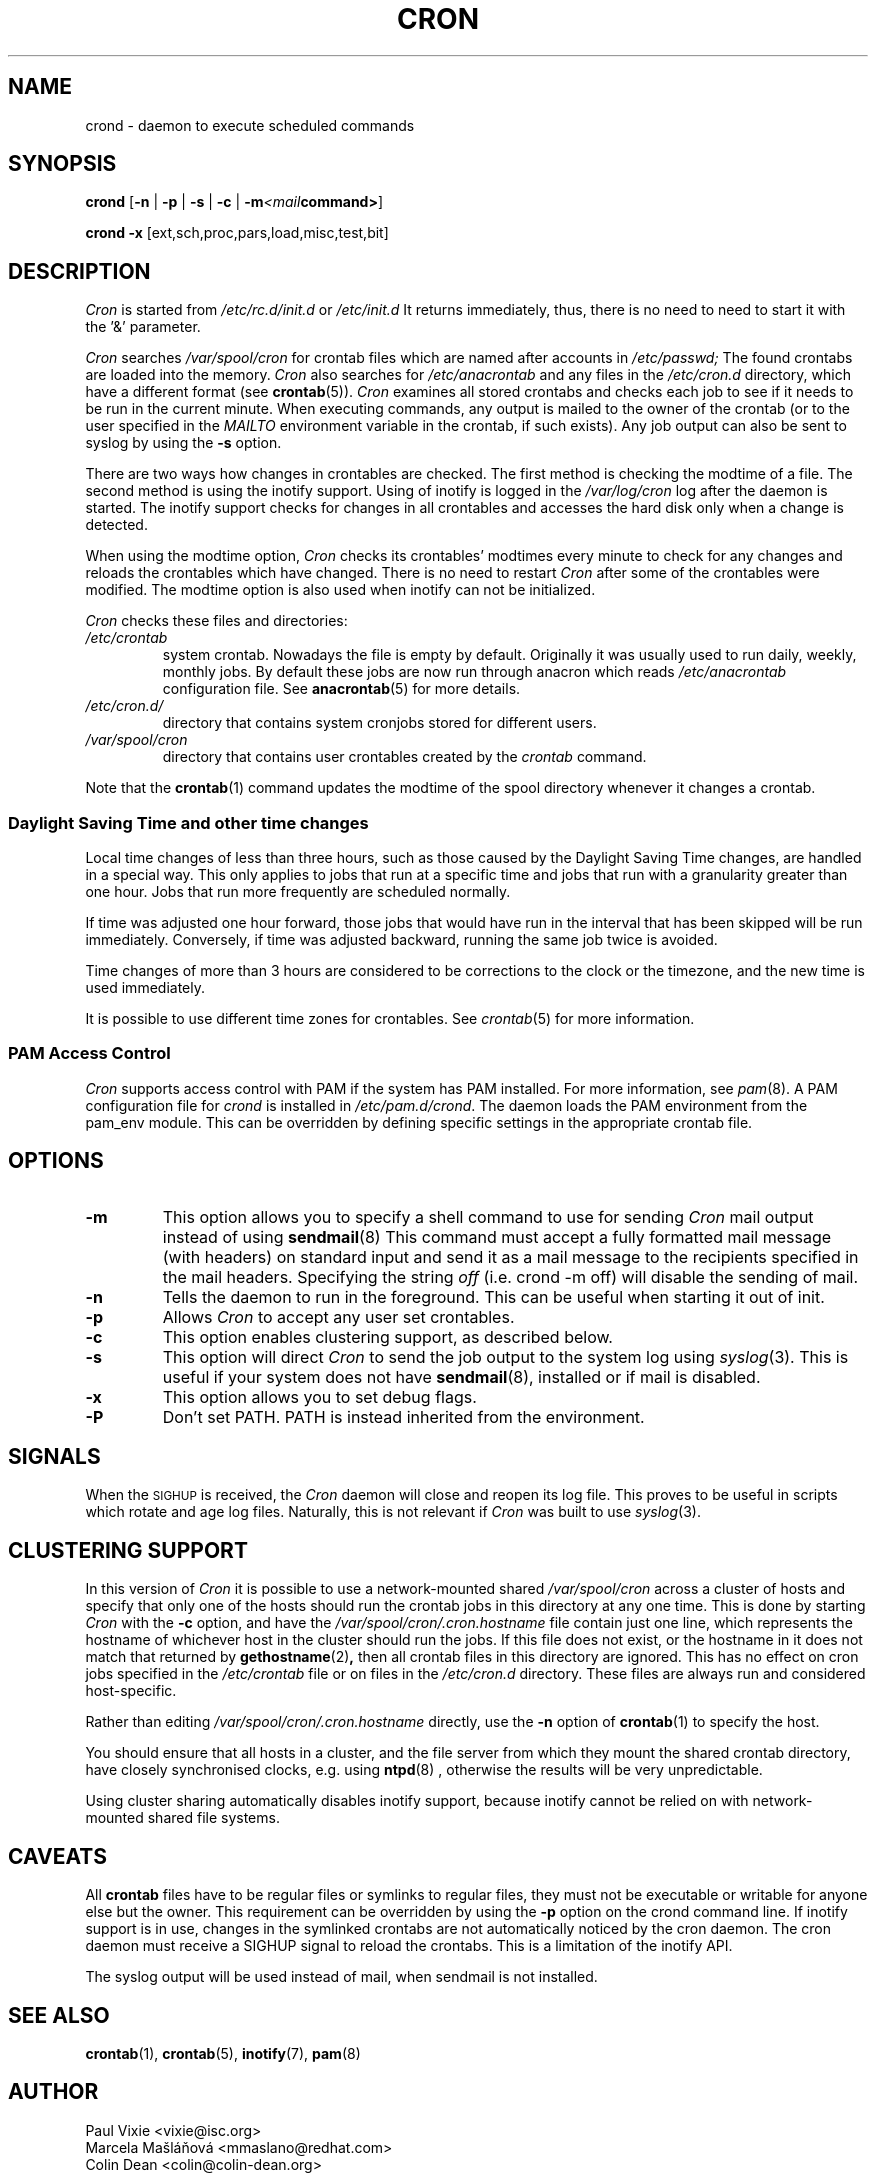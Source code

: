 .\"/* Copyright 1988,1990,1993,1996 by Paul Vixie
.\" * All rights reserved
.\" */
.\" 
.\" Copyright (c) 2004 by Internet Systems Consortium, Inc. ("ISC")
.\" Copyright (c) 1997,2000 by Internet Software Consortium, Inc.
.\"
.\" Permission to use, copy, modify, and distribute this software for any
.\" purpose with or without fee is hereby granted, provided that the above
.\" copyright notice and this permission notice appear in all copies.
.\"
.\" THE SOFTWARE IS PROVIDED "AS IS" AND ISC DISCLAIMS ALL WARRANTIES
.\" WITH REGARD TO THIS SOFTWARE INCLUDING ALL IMPLIED WARRANTIES OF
.\" MERCHANTABILITY AND FITNESS.  IN NO EVENT SHALL ISC BE LIABLE FOR
.\" ANY SPECIAL, DIRECT, INDIRECT, OR CONSEQUENTIAL DAMAGES OR ANY DAMAGES
.\" WHATSOEVER RESULTING FROM LOSS OF USE, DATA OR PROFITS, WHETHER IN AN
.\" ACTION OF CONTRACT, NEGLIGENCE OR OTHER TORTIOUS ACTION, ARISING OUT
.\" OF OR IN CONNECTION WITH THE USE OR PERFORMANCE OF THIS SOFTWARE.
.\"
.\" Modified 2010/09/12 by Colin Dean, Durham University IT Service,
.\" to add clustering support.
.\"
.\" $Id: cron.8,v 1.8 2004/01/23 19:03:32 vixie Exp $
.\" 
.TH CRON "8" "July 2010" "Marcela Mašláňová" "Cronie Users' Manual"
.SH NAME
crond \- daemon to execute scheduled commands
.SH SYNOPSIS
.B crond
.RB [ -n " | " -p " | " -s " | " -c " | " -m \fP\fI<mail command>\fP ]

.B crond
.B -x 
.RB [ext,sch,proc,pars,load,misc,test,bit]
.br
.SH DESCRIPTION
.I Cron
is started from 
.I /etc/rc.d/init.d 
or 
.I /etc/init.d
It returns immediately, thus, there is no need to need to start it with the '&' parameter. 
.PP
.I Cron
searches 
.I /var/spool/cron 
for crontab files which are named after accounts in
.I /etc/passwd;
The found crontabs are loaded into the memory.
.I Cron
also searches for 
.I /etc/anacrontab
and any files in the 
.I /etc/cron.d 
directory, which have a different format (see
.BR crontab (5)).
.I Cron
examines all stored crontabs and checks each job to see if it needs to be
run in the current minute. When executing 
commands, any output is mailed to the owner of the crontab (or to the user
specified in the 
.I MAILTO 
environment variable in the crontab, if such exists).
Any job output can also be sent to syslog by using the
.B "\-s"
option.
.PP
There are two ways how changes in crontables are checked. The first
method is checking the modtime of a file. The second method is using the inotify support.
Using of inotify is logged in the 
.I /var/log/cron
log after the daemon is started. The inotify support checks for changes in all crontables and accesses the 
hard disk only when a change is detected.
.PP
When using the modtime option,
.I Cron
checks its crontables' modtimes every minute to check for any changes and reloads
the crontables which have changed. There is no need to restart 
.I Cron 
after some of the
crontables were modified. The modtime option is also used when inotify can not be initialized.
.PP
.I Cron
checks these files and directories:
.TP
.IR /etc/crontab
system crontab. Nowadays the file is empty by default. Originally it was usually used to run daily, weekly,
monthly jobs. By default these jobs are now run through anacron which reads
.IR /etc/anacrontab
configuration file. See 
.BR anacrontab (5)
for more details.
.TP
.IR /etc/cron.d/
directory that contains system cronjobs stored for different users.
.TP
.IR /var/spool/cron
directory that contains user crontables created by the
.IR crontab 
command.
.PP
Note that the
.BR crontab (1)
command updates the modtime of the spool directory whenever it changes a
crontab.
.PP
.SS Daylight Saving Time and other time changes
Local time changes of less than three hours, such as those caused
by the Daylight Saving Time changes, are handled in a special way.
This only applies to jobs that run at a specific time and jobs that
run with a granularity greater than one hour. Jobs that run
more frequently are scheduled normally.
.PP
If time was adjusted one hour forward, those jobs that would have run in the
interval that has been skipped will be run immediately.
Conversely, if time was adjusted backward, running the same job twice is avoided.
.PP
Time changes of more than 3 hours are considered to be corrections to
the clock or the timezone, and the new time is used immediately.
.PP
It is possible to use different time zones for crontables. See
.IR crontab (5)
for more information. 
.SS PAM Access Control
.IR Cron
supports access control with PAM if the system has PAM installed. For more information, see
.IR pam (8).
A PAM configuration file for 
.IR crond 
is installed in 
.IR /etc/pam.d/crond .
The daemon loads the PAM environment from the pam_env module. This
can be overridden by defining specific settings in the appropriate crontab file.
.SH "OPTIONS"
.TP
.B "\-m"
This option allows you to specify a shell command to use for sending 
.I Cron 
mail output instead of using
.BR sendmail (8)
This command must accept a fully formatted mail message (with headers) on standard input and send it
as a mail message to the recipients specified in the mail headers. Specifying
the string
.I "off" 
(i.e. crond -m off)
will disable the sending of mail.
.TP
.B "\-n"
Tells the daemon to run in the foreground. This can be useful when starting it out of init.
.TP
.B "\-p"
Allows 
.I Cron
to accept any user set crontables.
.TP
.B "\-c"
This option enables clustering support, as described below.
.TP
.B "\-s"
This option will direct 
.I Cron
to send the job output to the system log using
.IR syslog (3).
This is useful if your system does not have
.BR sendmail (8),
installed or if mail is disabled.
.TP
.B "\-x"
This option allows you to set debug flags. 
.TP
.B "\-P"
Don't set PATH.  PATH is instead inherited from the environment.
.SH SIGNALS
When the \s-2SIGHUP\s+2 is received, the 
.I Cron 
daemon will close and reopen its
log file.  This proves to be useful in scripts which rotate and age log files.  
Naturally, this is not relevant if 
.I Cron
was built to use
.IR syslog (3).
.SH CLUSTERING SUPPORT
In this version of
.IR Cron
it is possible to use a network-mounted shared
.I /var/spool/cron 
across a cluster of hosts and specify that only one of the hosts should
run the crontab jobs in this directory at any one time. This is done by starting
.I Cron
with the \fB-c\fP option, and have the
.I /var/spool/cron/.cron.hostname
file contain just one line, which represents the hostname of whichever host in the
cluster should run the jobs.  If this file does not exist, or the hostname
in it does not match that returned by 
.BR gethostname (2) ,
then all crontab files in this directory are ignored.  This has no effect on
cron jobs specified in the
.I /etc/crontab
file or on files in the
.I /etc/cron.d
directory. These files are always run and considered host-specific.
.PP
Rather than editing
.I /var/spool/cron/.cron.hostname
directly, use the \fB-n\fP option of
.BR crontab (1)
to specify the host.
.PP
You should ensure that all hosts in a cluster, and the file server from which
they mount the shared crontab directory, have closely synchronised clocks,
e.g. using
.BR ntpd (8) 
, otherwise the results will be very unpredictable.
.PP
Using cluster sharing automatically disables inotify support, because inotify cannot be
relied on with network-mounted shared file systems.
.SH CAVEATS
All
.BR crontab
files have to be regular files or symlinks to regular files, they must not be executable
or writable for anyone else but the owner.
This requirement can be overridden by using the \fB-p\fP option on the crond command line.
If inotify support is in use, changes in the symlinked crontabs are not automatically
noticed by the cron daemon. The cron daemon must receive a SIGHUP signal to reload the crontabs.
This is a limitation of the inotify API.
.PP
The syslog output will be used instead of mail, when sendmail is not installed.
.SH "SEE ALSO"
.BR crontab (1),
.BR crontab (5),
.BR inotify (7),
.BR pam (8)
.SH AUTHOR
.nf
Paul Vixie <vixie@isc.org>
Marcela Mašláňová <mmaslano@redhat.com>
Colin Dean <colin@colin-dean.org>
